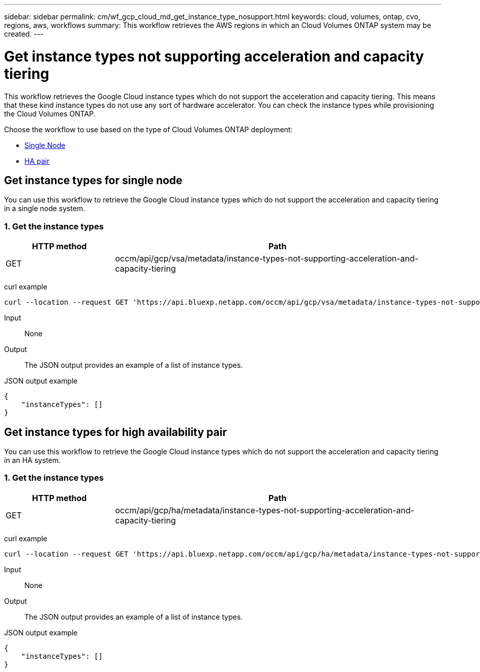 ---
sidebar: sidebar
permalink: cm/wf_gcp_cloud_md_get_instance_type_nosupport.html
keywords: cloud, volumes, ontap, cvo, regions, aws, workflows
summary: This workflow retrieves the AWS regions in which an Cloud Volumes ONTAP system may be created.
---

= Get instance types not supporting acceleration and capacity tiering
:hardbreaks:
:nofooter:
:icons: font
:linkattrs:
:imagesdir: ../media/

[.lead]
This workflow retrieves the Google Cloud instance types which do not support the acceleration and capacity tiering. This means that these kind instance types do not use any sort of hardware accelerator. You can check the instance types  while provisioning the Cloud Volumes ONTAP.

Choose the workflow to use based on the type of Cloud Volumes ONTAP deployment:

* <<Get instance types for single node, Single Node>>
* <<Get instance types for high availability pair, HA pair>>

== Get instance types for single node
You can use this workflow to retrieve the Google Cloud instance types which do not support the acceleration and capacity tiering in a single node system.

=== 1. Get the instance types

[cols="25,75"*,options="header"]
|===
|HTTP method
|Path
|GET
|occm/api/gcp/vsa/metadata/instance-types-not-supporting-acceleration-and-capacity-tiering
|===

curl example::
[source,curl]
curl --location --request GET 'https://api.bluexp.netapp.com/occm/api/gcp/vsa/metadata/instance-types-not-supporting-acceleration-and-capacity-tiering' --header 'Content-Type: application/json' --header 'x-agent-id: <AGENT_ID>' --header 'Authorization: Bearer <ACCESS_TOKEN>'

Input::

None


Output::

The JSON output provides an example of a list of instance types.

JSON output example::
[source,json]
{
    "instanceTypes": []
}

== Get instance types for high availability pair
You can use this workflow to retrieve the Google Cloud instance types which do not support the acceleration and capacity tiering in an HA system.

=== 1. Get the instance types

[cols="25,75"*,options="header"]
|===
|HTTP method
|Path
|GET
|occm/api/gcp/ha/metadata/instance-types-not-supporting-acceleration-and-capacity-tiering
|===

curl example::
[source,curl]
curl --location --request GET 'https://api.bluexp.netapp.com/occm/api/gcp/ha/metadata/instance-types-not-supporting-acceleration-and-capacity-tiering' --header 'Content-Type: application/json' --header 'x-agent-id: <AGENT_ID>' --header 'Authorization: Bearer <ACCESS_TOKEN>'

Input::

None


Output::

The JSON output provides an example of a list of instance types.

JSON output example::
[source,json]
{
    "instanceTypes": []
}

